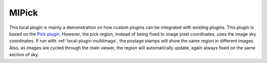 .. _local-plugin-mipick:

MIPick
======

.. image:: images/mipick_screenshot.png
  :width: 800px
  :alt: MIPick plugin

This local plugin is mainly a demonstration on how custom plugins can be
integrated with existing plugins. This plugin is based on the
`Pick plugin <https://ginga.readthedocs.org/en/latest/manual/plugins.html#pick>`_.
However, the pick region, instead of being fixed to image
pixel coordinates, uses the image sky coordinates. If run with
:ref:`local-plugin-multiimage`, the postage stamps will show the same region
in different images.
Also, as images are cycled through the main viewer, the region
will automatically update, again always fixed on the same section of sky.
